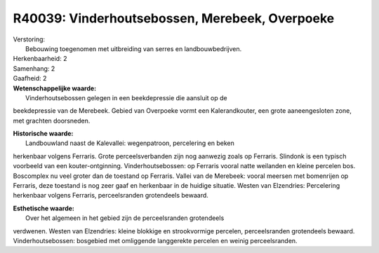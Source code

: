 R40039: Vinderhoutsebossen, Merebeek, Overpoeke
===============================================

| Verstoring:
|  Bebouwing toegenomen met uitbreiding van serres en landbouwbedrijven.

| Herkenbaarheid: 2

| Samenhang: 2

| Gaafheid: 2

| **Wetenschappelijke waarde:**
|  Vinderhoutsebossen gelegen in een beekdepressie die aansluit op de
beekdepressie van de Merebeek. Gebied van Overpoeke vormt een
Kalerandkouter, een grote aaneengesloten zone, met grachten doorsneden.

| **Historische waarde:**
|  Landbouwland naast de Kalevallei: wegenpatroon, percelering en beken
herkenbaar volgens Ferraris. Grote perceelsverbanden zijn nog aanwezig
zoals op Ferraris. Slindonk is een typisch voorbeeld van een
kouter-ontginning. Vinderhoutsebossen: op Ferraris vooral natte
weilanden en kleine percelen bos. Boscomplex nu veel groter dan de
toestand op Ferraris. Vallei van de Merebeek: vooral meersen met
bomenrijen op Ferraris, deze toestand is nog zeer gaaf en herkenbaar in
de huidige situatie. Westen van Elzendries: Percelering herkenbaar
volgens Ferraris, perceelsranden grotendeels bewaard.

| **Esthetische waarde:**
|  Over het algemeen in het gebied zijn de perceelsranden grotendeels
verdwenen. Westen van Elzendries: kleine blokkige en strookvormige
percelen, perceelsranden grotendeels bewaard. Vinderhoutsebossen:
bosgebied met omliggende langgerekte percelen en weinig perceelsranden.



